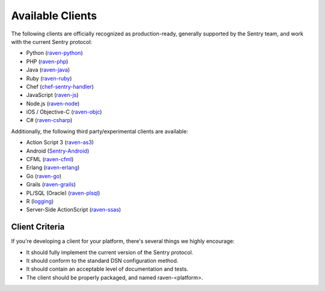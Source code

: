 Available Clients
=================

The following clients are officially recognized as production-ready, generally supported by the Sentry team, and work with the current Sentry
protocol:

- Python (`raven-python <http://github.com/getsentry/raven-python>`_)
- PHP (`raven-php <http://github.com/getsentry/raven-php>`_)
- Java (`raven-java <https://github.com/kencochrane/raven-java>`_)
- Ruby (`raven-ruby <https://github.com/getsentry/raven-ruby>`_)
- Chef (`chef-sentry-handler <https://github.com/coderanger/chef-sentry-handler>`_)
- JavaScript (`raven-js <https://github.com/getsentry/raven-js>`_)
- Node.js (`raven-node <https://github.com/mattrobenolt/raven-node>`_)
- iOS / Objective-C (`raven-objc <https://github.com/getsentry/raven-objc>`_)
- C# (`raven-csharp <https://github.com/getsentry/raven-csharp>`_)

Additionally, the following third party/experimental clients are available:

- Action Script 3 (`raven-as3 <https://github.com/skitoo/raven-as3>`_)
- Android (`Sentry-Android <https://github.com/joshdholtz/Sentry-Android>`_)
- CFML (`raven-cfml <https://github.com/jmacul2/raven-cfml>`_)
- Erlang (`raven-erlang <https://github.com/soundrop/raven-erlang>`_)
- Go (`raven-go <https://github.com/getsentry/raven-go>`_)
- Grails (`raven-grails <https://github.com/informant-army/raven-grails>`_)
- PL/SQL (Oracle) (`raven-plsql <https://github.com/teopost/raven-plsql>`_)
- R (`logging <http://logging.r-forge.r-project.org/>`_)
- Server-Side ActionScript (`raven-ssas <https://github.com/seegno/raven-ssas>`_)

Client Criteria
---------------

If you're developing a client for your platform, there's several things we highly encourage:

* It should fully implement the current version of the Sentry protocol.

* It should conform to the standard DSN configuration method.

* It should contain an acceptable level of documentation and tests.

* The client should be properly packaged, and named raven-<platform>.
